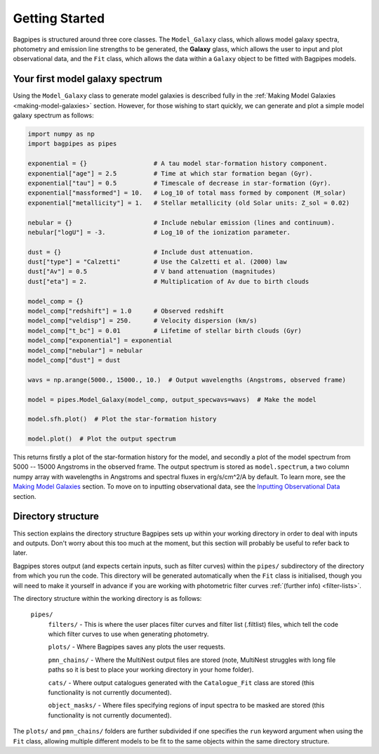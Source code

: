 .. _getting_started:

Getting Started
===============

Bagpipes is structured around three core classes. The ``Model_Galaxy`` class, which allows model galaxy spectra, photometry and emission line strengths to be generated, the **Galaxy** glass, which allows the user to input and plot observational data, and the ``Fit`` class, which allows the data within a ``Galaxy`` object to be fitted with Bagpipes models.


Your first model galaxy spectrum
--------------------------------

Using the ``Model_Galaxy`` class to generate model galaxies is described fully in the :ref:`Making Model Galaxies <making-model-galaxies>` section. However, for those wishing to start quickly, we can generate and plot a simple model galaxy spectrum as follows:

.. code:: python

	import numpy as np
	import bagpipes as pipes

	exponential = {}                  # A tau model star-formation history component.
	exponential["age"] = 2.5          # Time at which star formation began (Gyr).
	exponential["tau"] = 0.5          # Timescale of decrease in star-formation (Gyr).
	exponential["massformed"] = 10.   # Log_10 of total mass formed by component (M_solar)
	exponential["metallicity"] = 1.   # Stellar metallicity (old Solar units: Z_sol = 0.02)
		
	nebular = {}                      # Include nebular emission (lines and continuum).
	nebular["logU"] = -3.             # Log_10 of the ionization parameter.

	dust = {}                         # Include dust attenuation.
	dust["type"] = "Calzetti"         # Use the Calzetti et al. (2000) law
	dust["Av"] = 0.5                  # V band attenuation (magnitudes)
	dust["eta"] = 2.                  # Multiplication of Av due to birth clouds

	model_comp = {}
	model_comp["redshift"] = 1.0      # Observed redshift
	model_comp["veldisp"] = 250.      # Velocity dispersion (km/s)
	model_comp["t_bc"] = 0.01         # Lifetime of stellar birth clouds (Gyr)
	model_comp["exponential"] = exponential
	model_comp["nebular"] = nebular
	model_comp["dust"] = dust

	wavs = np.arange(5000., 15000., 10.)  # Output wavelengths (Angstroms, observed frame)

	model = pipes.Model_Galaxy(model_comp, output_specwavs=wavs)  # Make the model

	model.sfh.plot()  # Plot the star-formation history

	model.plot()  # Plot the output spectrum


This returns firstly a plot of the star-formation history for the model, and secondly a plot of the model spectrum from 5000 -- 15000 Angstroms in the observed frame. The output spectrum is stored as ``model.spectrum``, a two column numpy array with wavelengths in Angstroms and spectral fluxes in erg/s/cm^2/A by default. To learn more, see the `Making Model Galaxies <model_galaxies/model_galaxies.html>`_ section. To move on to inputting observational data, see the `Inputting Observational Data <loading_galaxies/loading_galaxies.html>`_ section.

.. _directory-structure:

Directory structure
-------------------

This section explains the directory structure Bagpipes sets up within your working directory in order to deal with inputs and outputs. Don't worry about this too much at the moment, but this section will probably be useful to refer back to later.

Bagpipes stores output (and expects certain inputs, such as filter curves) within the ``pipes/`` subdirectory of the directory from which you run the code. This directory will be generated automatically when the ``Fit`` class is initialised, though you will need to make it yourself in advance if you are working with photometric filter curves :ref:`(further info) <filter-lists>`.

The directory structure within the working directory is as follows:

	``pipes/``
		``filters/`` - This is where the user places filter curves and filter list (.filtlist) files, which tell the code which filter curves to use when generating photometry.

		``plots/`` - Where Bagpipes saves any plots the user requests.

		``pmn_chains/`` - Where the MultiNest output files are stored (note, MultiNest struggles with long file paths so it is best to place your working directory in your home folder).

		``cats/`` - Where output catalogues generated with the ``Catalogue_Fit`` class are stored (this functionality is not currently documented).

		``object_masks/`` - Where files specifying regions of input spectra to be masked are stored (this functionality is not currently documented).


The ``plots/`` and ``pmn_chains/`` folders are further subdivided if one specifies the ``run`` keyword argument when using the ``Fit`` class, allowing multiple different models to be fit to the same objects within the same directory structure.

